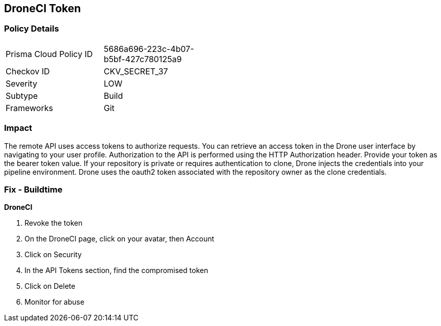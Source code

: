 == DroneCI Token


=== Policy Details 

[width=45%]
[cols="1,1"]
|=== 
|Prisma Cloud Policy ID 
| 5686a696-223c-4b07-b5bf-427c780125a9

|Checkov ID 
|CKV_SECRET_37

|Severity
|LOW

|Subtype
|Build

|Frameworks
|Git

|=== 



=== Impact
The remote API uses access tokens to authorize requests.
You can retrieve an access token in the Drone user interface by navigating to your user profile.
Authorization to the API is performed using the HTTP Authorization header.
Provide your token as the bearer token value.
If your repository is private or requires authentication to clone, Drone injects the credentials into your pipeline environment.
Drone uses the oauth2 token associated with the repository owner as the clone credentials.

=== Fix - Buildtime


*DroneCI* 



.  Revoke the token

. On the DroneCI page, click on your avatar, then Account

. Click on Security

. In the API Tokens section, find the compromised token

. Click on Delete

.  Monitor for abuse
